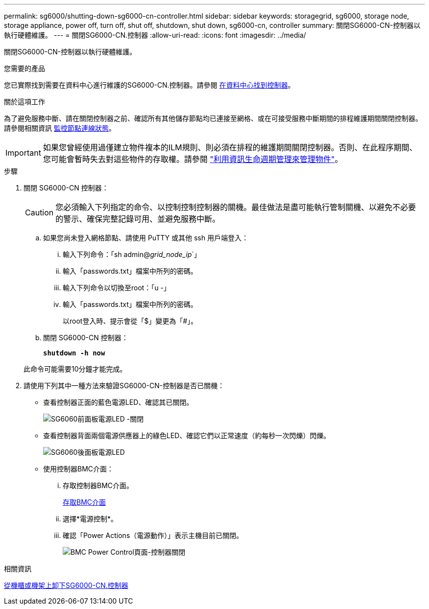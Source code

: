 ---
permalink: sg6000/shutting-down-sg6000-cn-controller.html 
sidebar: sidebar 
keywords: storagegrid, sg6000, storage node, storage appliance, power off, turn off, shut off, shutdown, shut down, sg6000-cn, controller 
summary: 關閉SG6000-CN-控制器以執行硬體維護。 
---
= 關閉SG6000-CN.控制器
:allow-uri-read: 
:icons: font
:imagesdir: ../media/


[role="lead"]
關閉SG6000-CN-控制器以執行硬體維護。

.您需要的產品
您已實際找到需要在資料中心進行維護的SG6000-CN.控制器。請參閱 xref:locating-controller-in-data-center.adoc[在資料中心找到控制器]。

.關於這項工作
為了避免服務中斷、請在關閉控制器之前、確認所有其他儲存節點均已連接至網格、或在可接受服務中斷期間的排程維護期間關閉控制器。請參閱相關資訊 xref:monitoring-node-connection-states.adoc[監控節點連線狀態]。


IMPORTANT: 如果您曾經使用過僅建立物件複本的ILM規則、則必須在排程的維護期間關閉控制器。否則、在此程序期間、您可能會暫時失去對這些物件的存取權。請參閱 link:../ilm/index.html["利用資訊生命週期管理來管理物件"]。

.步驟
. 關閉 SG6000-CN 控制器：
+

CAUTION: 您必須輸入下列指定的命令、以控制控制控制器的關機。最佳做法是盡可能執行管制關機、以避免不必要的警示、確保完整記錄可用、並避免服務中斷。

+
.. 如果您尚未登入網格節點、請使用 PuTTY 或其他 ssh 用戶端登入：
+
... 輸入下列命令：「sh admin@_grid_node_ip_`」
... 輸入「passwords.txt」檔案中所列的密碼。
... 輸入下列命令以切換至root：「u -」
... 輸入「passwords.txt」檔案中所列的密碼。
+
以root登入時、提示會從「$」變更為「#」。



.. 關閉 SG6000-CN 控制器：
+
`*shutdown -h now*`

+
此命令可能需要10分鐘才能完成。



. 請使用下列其中一種方法來驗證SG6000-CN-控制器是否已關機：
+
** 查看控制器正面的藍色電源LED、確認其已關閉。
+
image::../media/sg6060_front_panel_power_led_off.jpg[SG6060前面板電源LED -關閉]

** 查看控制器背面兩個電源供應器上的綠色LED、確認它們以正常速度（約每秒一次閃爍）閃爍。
+
image::../media/sg6060_rear_panel_power_led_on.jpg[SG6060後面板電源LED]

** 使用控制器BMC介面：
+
... 存取控制器BMC介面。
+
xref:accessing-bmc-interface-sg6000.adoc[存取BMC介面]

... 選擇*電源控制*。
... 確認「Power Actions（電源動作）」表示主機目前已關閉。
+
image::../media/bmc_power_control_page_controller_off.png[BMC Power Control頁面-控制器關閉]







.相關資訊
xref:removing-sg6000-cn-controller-from-cabinet-or-rack.adoc[從機櫃或機架上卸下SG6000-CN.控制器]

